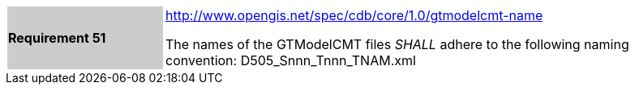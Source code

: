 [width="90%",cols="2,6"]
|===
|*Requirement 51*{set:cellbgcolor:#CACCCE}
|http://www.opengis.net/spec/cdb/core/1.0/gtmodelcmt-name[http://www.opengis.net/spec/cdb/core/1.0/gtmodelcmt-name]{set:cellbgcolor:#FFFFFF} +

The names of the GTModelCMT files _SHALL_ adhere to the following naming convention: D505_Snnn_Tnnn_TNAM.xml{set:cellbgcolor:#FFFFFF}
|===
